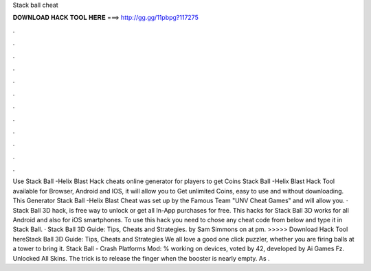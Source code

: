 Stack ball cheat

𝐃𝐎𝐖𝐍𝐋𝐎𝐀𝐃 𝐇𝐀𝐂𝐊 𝐓𝐎𝐎𝐋 𝐇𝐄𝐑𝐄 ===> http://gg.gg/11pbpg?117275

.

.

.

.

.

.

.

.

.

.

.

.

Use Stack Ball -Helix Blast Hack cheats online generator for players to get Coins Stack Ball -Helix Blast Hack Tool available for Browser, Android and IOS, it will allow you to Get unlimited Coins, easy to use and without downloading. This Generator Stack Ball -Helix Blast Cheat was set up by the Famous Team "UNV Cheat Games" and will allow you. · Stack Ball 3D hack, is free way to unlock or get all In-App purchases for free. This hacks for Stack Ball 3D works for all Android and also for iOS smartphones. To use this hack you need to chose any cheat code from below and type it in Stack Ball. · Stack Ball 3D Guide: Tips, Cheats and Strategies. by Sam Simmons on at pm. >>>>> Download Hack Tool hereStack Ball 3D Guide: Tips, Cheats and Strategies We all love a good one click puzzler, whether you are firing balls at a tower to bring it. Stack Ball - Crash Platforms Mod: % working on devices, voted by 42, developed by Ai Games Fz. Unlocked All Skins. The trick is to release the finger when the booster is nearly empty. As .